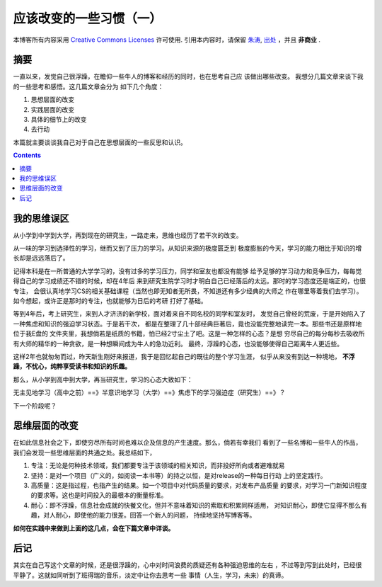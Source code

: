 .. Author: Tower Joo<zhutao.iscas@gmail.com>
.. Time: 2009-09-02 19:36

========================================
应该改变的一些习惯（一）
========================================


本博客所有内容采用 `Creative Commons Licenses <http://creativecommons.org/about/licenses/meet-the-licenses>`_  许可使用.
引用本内容时，请保留 `朱涛`_, `出处`_ ，并且 **非商业** .


摘要
========================================

一直以来，发觉自己很浮躁，在瞻仰一些牛人的博客和经历的同时，也在思考自己应
该做出哪些改变。 我想分几篇文章来谈下我的一些思考和感悟。这几篇文章会分为
如下几个角度：

#. 思想层面的改变
#. 实践层面的改变
#. 具体的细节上的改变
#. 去行动

本篇就主要谈谈我自己对于自己在思想层面的一些反思和认识。


.. contents::




我的思维误区
========================================

从小学到中学到大学，再到现在的研究生，一路走来，思维也经历了若干次的改变。

从一味的学习到选择性的学习，继而又到了压力的学习。从知识来源的极度匮乏到
极度膨胀的今天，学习的能力相比于知识的增长却是远远落后了。

记得本科是在一所普通的大学学习的，没有过多的学习压力，同学和室友也都没有能够
给予足够的学习动力和竞争压力，每每觉得自己的学习成绩还不错的时候，却在4年后
来到研究生院学习时才明白自己已经落后的太远。那时的学习态度还是端正的，也很专注，
会很认真地学习CS的相关基础课程（当然也即无知者无所畏，不知道还有多少经典的大师之
作在哪里等着我们去学习）。如今想起，或许正是那时的专注，也就能够为日后的考研
打好了基础。

等到4年后，考上研究生，来到人才济济的新学校，面对着来自不同名校的同学和室友时，
发觉自己曾经的荒废，于是开始陷入了一种焦虑和知识的强迫学习状态。于是若干次，
都是在整理了几十部经典巨著后，竟也没能完整地读完一本。那些书还是原样地位于我E盘的
文件夹里，我想倘若是纸质的书籍，怕已经2寸尘土了吧。这是一种怎样的心态？是想
穷尽自己的每分每秒去吸收所有大师的精华的一种贪欲，是一种想瞬间成为牛人的急功近利。
最终，浮躁的心态，也没能够使得自己距离牛人更近些。

这样2年也就匆匆而过，昨天新生刚好来报道，我于是回忆起自己的既往的整个学习生涯，
似乎从来没有到达一种境地， **不浮躁，不忧心，纯粹享受读书和知识的乐趣。**

那么，从小学到高中到大学，再当研究生，学习的心态大致如下：

无主见地学习（高中之前）==》半意识地学习（大学）==》焦虑下的学习强迫症（研究生）==》？

下一个阶段呢？

思维层面的改变
=================

在如此信息社会之下，即使穷尽所有时间也难以企及信息的产生速度。那么，倘若有幸我们
看到了一些名博和一些牛人的作品，我们会发现一些思维层面的共通之处。我总结如下，

#. 专注：无论是何种技术领域，我们都要专注于该领域的相关知识，而非投好所向或者避难就易
#. 坚持：是对一个项目（广义的，如阅读一本书等）的持之以恒，是对release的一种每日行动
   上的坚定践行。
#. 高质量：这是指过程，也指产生的结果。如一个项目中对代码质量的要求，对发布产品质量
   的要求，对学习一门新知识程度的要求等。这也是时间投入的最根本的衡量标准。
#. 耐心：即不浮躁，信息社会成就的快餐文化，但并不意味着知识的索取和积累同样适用，
   对知识耐心，即使它显得不那么有趣，对人耐心，即使他的能力很差。回答一个新人的问题，
   持续地坚持写博客等。

**如何在实践中来做到上面的这几点，会在下篇文章中详谈。**

后记
========================================

其实在自己写这个文章的时候，还是很浮躁的，心中对时间浪费的质疑还有各种强迫思维的左右
，不过等到写到此处时，已经很平静了。这就如同听到了班得瑞的音乐，淡定中让你去思考一些
事情（人生，学习，未来）的真谛。

.. _朱涛: http://sites.google.com/site/towerjoo
.. _出处: http://www.cnblogs.com/mindsbook
